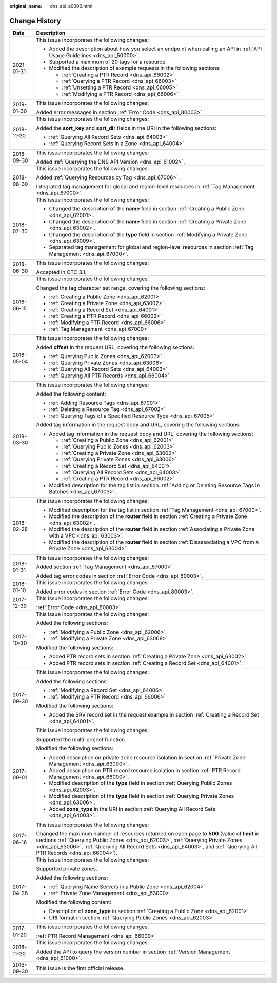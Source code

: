 :original_name: dns_api_a0000.html

.. _dns_api_a0000:

Change History
==============

+-----------------------------------+--------------------------------------------------------------------------------------------------------------------------------------------------------------------------------------------------------------------------------------------------------------------------------------------------------------+
| Date                              | Description                                                                                                                                                                                                                                                                                                  |
+===================================+==============================================================================================================================================================================================================================================================================================================+
| 2021-01-31                        | This issue incorporates the following changes:                                                                                                                                                                                                                                                               |
|                                   |                                                                                                                                                                                                                                                                                                              |
|                                   | -  Added the description about how you select an endpoint when calling an API in :ref:`API Usage Guidelines <dns_api_50000>`.                                                                                                                                                                                |
|                                   | -  Supported a maximum of 20 tags for a resource.                                                                                                                                                                                                                                                            |
|                                   | -  Modified the description of example requests in the following sections:                                                                                                                                                                                                                                   |
|                                   |                                                                                                                                                                                                                                                                                                              |
|                                   |    -  :ref:`Creating a PTR Record <dns_api_66002>`                                                                                                                                                                                                                                                           |
|                                   |    -  :ref:`Querying a PTR Record <dns_api_66003>`                                                                                                                                                                                                                                                           |
|                                   |    -  :ref:`Unsetting a PTR Record <dns_api_66005>`                                                                                                                                                                                                                                                          |
|                                   |    -  :ref:`Modifying a PTR Record <dns_api_66006>`                                                                                                                                                                                                                                                          |
+-----------------------------------+--------------------------------------------------------------------------------------------------------------------------------------------------------------------------------------------------------------------------------------------------------------------------------------------------------------+
| 2019-01-30                        | This issue incorporates the following changes:                                                                                                                                                                                                                                                               |
|                                   |                                                                                                                                                                                                                                                                                                              |
|                                   | Added error messages in section :ref:`Error Code <dns_api_80003>`.                                                                                                                                                                                                                                           |
+-----------------------------------+--------------------------------------------------------------------------------------------------------------------------------------------------------------------------------------------------------------------------------------------------------------------------------------------------------------+
| 2018-11-30                        | This issue incorporates the following changes:                                                                                                                                                                                                                                                               |
|                                   |                                                                                                                                                                                                                                                                                                              |
|                                   | Added the **sort_key** and **sort_dir** fields in the URI in the following sections:                                                                                                                                                                                                                         |
|                                   |                                                                                                                                                                                                                                                                                                              |
|                                   | -  :ref:`Querying All Record Sets <dns_api_64003>`                                                                                                                                                                                                                                                           |
|                                   | -  :ref:`Querying Record Sets in a Zone <dns_api_64004>`                                                                                                                                                                                                                                                     |
+-----------------------------------+--------------------------------------------------------------------------------------------------------------------------------------------------------------------------------------------------------------------------------------------------------------------------------------------------------------+
| 2018-09-30                        | This issue incorporates the following changes:                                                                                                                                                                                                                                                               |
|                                   |                                                                                                                                                                                                                                                                                                              |
|                                   | Added :ref:`Querying the DNS API Version <dns_api_61002>`.                                                                                                                                                                                                                                                   |
+-----------------------------------+--------------------------------------------------------------------------------------------------------------------------------------------------------------------------------------------------------------------------------------------------------------------------------------------------------------+
| 2018-08-30                        | This issue incorporates the following changes:                                                                                                                                                                                                                                                               |
|                                   |                                                                                                                                                                                                                                                                                                              |
|                                   | Added :ref:`Querying Resources by Tag <dns_api_67006>`.                                                                                                                                                                                                                                                      |
|                                   |                                                                                                                                                                                                                                                                                                              |
|                                   | Integrated tag management for global and region-level resources in :ref:`Tag Management <dns_api_67000>`.                                                                                                                                                                                                    |
+-----------------------------------+--------------------------------------------------------------------------------------------------------------------------------------------------------------------------------------------------------------------------------------------------------------------------------------------------------------+
| 2018-07-30                        | This issue incorporates the following changes:                                                                                                                                                                                                                                                               |
|                                   |                                                                                                                                                                                                                                                                                                              |
|                                   | -  Changed the description of the **name** field in section :ref:`Creating a Public Zone <dns_api_62001>`.                                                                                                                                                                                                   |
|                                   | -  Changed the description of the **name** field in section :ref:`Creating a Private Zone <dns_api_63002>`.                                                                                                                                                                                                  |
|                                   | -  Changed the description of the **type** field in section :ref:`Modifying a Private Zone <dns_api_63009>`.                                                                                                                                                                                                 |
|                                   | -  Separated tag management for global and region-level resources in section :ref:`Tag Management <dns_api_67000>`.                                                                                                                                                                                          |
+-----------------------------------+--------------------------------------------------------------------------------------------------------------------------------------------------------------------------------------------------------------------------------------------------------------------------------------------------------------+
| 2018-06-30                        | This issue incorporates the following changes:                                                                                                                                                                                                                                                               |
|                                   |                                                                                                                                                                                                                                                                                                              |
|                                   | Accepted in OTC 3.1.                                                                                                                                                                                                                                                                                         |
+-----------------------------------+--------------------------------------------------------------------------------------------------------------------------------------------------------------------------------------------------------------------------------------------------------------------------------------------------------------+
| 2018-06-15                        | This issue incorporates the following changes:                                                                                                                                                                                                                                                               |
|                                   |                                                                                                                                                                                                                                                                                                              |
|                                   | Changed the tag character set range, covering the following sections:                                                                                                                                                                                                                                        |
|                                   |                                                                                                                                                                                                                                                                                                              |
|                                   | -  :ref:`Creating a Public Zone <dns_api_62001>`                                                                                                                                                                                                                                                             |
|                                   | -  :ref:`Creating a Private Zone <dns_api_63002>`                                                                                                                                                                                                                                                            |
|                                   | -  :ref:`Creating a Record Set <dns_api_64001>`                                                                                                                                                                                                                                                              |
|                                   | -  :ref:`Creating a PTR Record <dns_api_66002>`                                                                                                                                                                                                                                                              |
|                                   | -  :ref:`Modifying a PTR Record <dns_api_66006>`                                                                                                                                                                                                                                                             |
|                                   | -  :ref:`Tag Management <dns_api_67000>`                                                                                                                                                                                                                                                                     |
+-----------------------------------+--------------------------------------------------------------------------------------------------------------------------------------------------------------------------------------------------------------------------------------------------------------------------------------------------------------+
| 2018-05-04                        | This issue incorporates the following changes:                                                                                                                                                                                                                                                               |
|                                   |                                                                                                                                                                                                                                                                                                              |
|                                   | Added **offset** in the request URL, covering the following sections:                                                                                                                                                                                                                                        |
|                                   |                                                                                                                                                                                                                                                                                                              |
|                                   | -  :ref:`Querying Public Zones <dns_api_62003>`                                                                                                                                                                                                                                                              |
|                                   | -  :ref:`Querying Private Zones <dns_api_63006>`                                                                                                                                                                                                                                                             |
|                                   | -  :ref:`Querying All Record Sets <dns_api_64003>`                                                                                                                                                                                                                                                           |
|                                   | -  :ref:`Querying All PTR Records <dns_api_66004>`                                                                                                                                                                                                                                                           |
+-----------------------------------+--------------------------------------------------------------------------------------------------------------------------------------------------------------------------------------------------------------------------------------------------------------------------------------------------------------+
| 2018-03-30                        | This issue incorporates the following changes:                                                                                                                                                                                                                                                               |
|                                   |                                                                                                                                                                                                                                                                                                              |
|                                   | Added the following content:                                                                                                                                                                                                                                                                                 |
|                                   |                                                                                                                                                                                                                                                                                                              |
|                                   | -  :ref:`Adding Resource Tags <dns_api_67001>`                                                                                                                                                                                                                                                               |
|                                   | -  :ref:`Deleting a Resource Tag <dns_api_67002>`                                                                                                                                                                                                                                                            |
|                                   | -  :ref:`Querying Tags of a Specified Resource Type <dns_api_67005>`                                                                                                                                                                                                                                         |
|                                   |                                                                                                                                                                                                                                                                                                              |
|                                   | Added tag information in the request body and URL, covering the following sections:                                                                                                                                                                                                                          |
|                                   |                                                                                                                                                                                                                                                                                                              |
|                                   | -  Added tag information in the request body and URL, covering the following sections:                                                                                                                                                                                                                       |
|                                   |                                                                                                                                                                                                                                                                                                              |
|                                   |    -  :ref:`Creating a Public Zone <dns_api_62001>`                                                                                                                                                                                                                                                          |
|                                   |    -  :ref:`Querying Public Zones <dns_api_62003>`                                                                                                                                                                                                                                                           |
|                                   |    -  :ref:`Creating a Private Zone <dns_api_63002>`                                                                                                                                                                                                                                                         |
|                                   |    -  :ref:`Querying Private Zones <dns_api_63006>`                                                                                                                                                                                                                                                          |
|                                   |    -  :ref:`Creating a Record Set <dns_api_64001>`                                                                                                                                                                                                                                                           |
|                                   |    -  :ref:`Querying All Record Sets <dns_api_64003>`                                                                                                                                                                                                                                                        |
|                                   |    -  :ref:`Creating a PTR Record <dns_api_66002>`                                                                                                                                                                                                                                                           |
|                                   |                                                                                                                                                                                                                                                                                                              |
|                                   | -  Modified description for the tag list in section :ref:`Adding or Deleting Resource Tags in Batches <dns_api_67003>`.                                                                                                                                                                                      |
+-----------------------------------+--------------------------------------------------------------------------------------------------------------------------------------------------------------------------------------------------------------------------------------------------------------------------------------------------------------+
| 2018-02-28                        | This issue incorporates the following changes:                                                                                                                                                                                                                                                               |
|                                   |                                                                                                                                                                                                                                                                                                              |
|                                   | -  Modified description for the tag list in section :ref:`Tag Management <dns_api_67000>`.                                                                                                                                                                                                                   |
|                                   | -  Modified the description of the **router** field in section :ref:`Creating a Private Zone <dns_api_63002>`.                                                                                                                                                                                               |
|                                   | -  Modified the description of the **router** field in section :ref:`Associating a Private Zone with a VPC <dns_api_63003>`.                                                                                                                                                                                 |
|                                   | -  Modified the description of the **router** field in section :ref:`Disassociating a VPC from a Private Zone <dns_api_63004>`.                                                                                                                                                                              |
+-----------------------------------+--------------------------------------------------------------------------------------------------------------------------------------------------------------------------------------------------------------------------------------------------------------------------------------------------------------+
| 2018-01-31                        | This issue incorporates the following changes:                                                                                                                                                                                                                                                               |
|                                   |                                                                                                                                                                                                                                                                                                              |
|                                   | Added section :ref:`Tag Management <dns_api_67000>`.                                                                                                                                                                                                                                                         |
|                                   |                                                                                                                                                                                                                                                                                                              |
|                                   | Added tag error codes in section :ref:`Error Code <dns_api_80003>`.                                                                                                                                                                                                                                          |
+-----------------------------------+--------------------------------------------------------------------------------------------------------------------------------------------------------------------------------------------------------------------------------------------------------------------------------------------------------------+
| 2018-01-10                        | This issue incorporates the following changes:                                                                                                                                                                                                                                                               |
|                                   |                                                                                                                                                                                                                                                                                                              |
|                                   | Added error codes in section :ref:`Error Code <dns_api_80003>`.                                                                                                                                                                                                                                              |
+-----------------------------------+--------------------------------------------------------------------------------------------------------------------------------------------------------------------------------------------------------------------------------------------------------------------------------------------------------------+
| 2017-12-30                        | This issue incorporates the following changes:                                                                                                                                                                                                                                                               |
|                                   |                                                                                                                                                                                                                                                                                                              |
|                                   | :ref:`Error Code <dns_api_80003>`                                                                                                                                                                                                                                                                            |
+-----------------------------------+--------------------------------------------------------------------------------------------------------------------------------------------------------------------------------------------------------------------------------------------------------------------------------------------------------------+
| 2017-10-30                        | This issue incorporates the following changes:                                                                                                                                                                                                                                                               |
|                                   |                                                                                                                                                                                                                                                                                                              |
|                                   | Added the following sections:                                                                                                                                                                                                                                                                                |
|                                   |                                                                                                                                                                                                                                                                                                              |
|                                   | -  :ref:`Modifying a Public Zone <dns_api_62006>`                                                                                                                                                                                                                                                            |
|                                   | -  :ref:`Modifying a Private Zone <dns_api_63009>`                                                                                                                                                                                                                                                           |
|                                   |                                                                                                                                                                                                                                                                                                              |
|                                   | Modified the following sections:                                                                                                                                                                                                                                                                             |
|                                   |                                                                                                                                                                                                                                                                                                              |
|                                   | -  Added PTR record sets in section :ref:`Creating a Private Zone <dns_api_63002>`.                                                                                                                                                                                                                          |
|                                   | -  Added PTR record sets in section :ref:`Creating a Record Set <dns_api_64001>`.                                                                                                                                                                                                                            |
+-----------------------------------+--------------------------------------------------------------------------------------------------------------------------------------------------------------------------------------------------------------------------------------------------------------------------------------------------------------+
| 2017-09-30                        | This issue incorporates the following changes:                                                                                                                                                                                                                                                               |
|                                   |                                                                                                                                                                                                                                                                                                              |
|                                   | Added the following sections:                                                                                                                                                                                                                                                                                |
|                                   |                                                                                                                                                                                                                                                                                                              |
|                                   | -  :ref:`Modifying a Record Set <dns_api_64006>`                                                                                                                                                                                                                                                             |
|                                   | -  :ref:`Modifying a PTR Record <dns_api_66006>`                                                                                                                                                                                                                                                             |
|                                   |                                                                                                                                                                                                                                                                                                              |
|                                   | Modified the following sections:                                                                                                                                                                                                                                                                             |
|                                   |                                                                                                                                                                                                                                                                                                              |
|                                   | -  Added the SRV record set in the request example in section :ref:`Creating a Record Set <dns_api_64001>`.                                                                                                                                                                                                  |
+-----------------------------------+--------------------------------------------------------------------------------------------------------------------------------------------------------------------------------------------------------------------------------------------------------------------------------------------------------------+
| 2017-09-01                        | This issue incorporates the following changes:                                                                                                                                                                                                                                                               |
|                                   |                                                                                                                                                                                                                                                                                                              |
|                                   | Supported the multi-project function.                                                                                                                                                                                                                                                                        |
|                                   |                                                                                                                                                                                                                                                                                                              |
|                                   | Modified the following sections:                                                                                                                                                                                                                                                                             |
|                                   |                                                                                                                                                                                                                                                                                                              |
|                                   | -  Added description on private zone resource isolation in section :ref:`Private Zone Management <dns_api_63000>`.                                                                                                                                                                                           |
|                                   | -  Added description on PTR record resource isolation in section :ref:`PTR Record Management <dns_api_66000>`.                                                                                                                                                                                               |
|                                   | -  Modified description of the **type** field in section :ref:`Querying Public Zones <dns_api_62003>`.                                                                                                                                                                                                       |
|                                   | -  Modified description of the **type** field in section :ref:`Querying Private Zones <dns_api_63006>`.                                                                                                                                                                                                      |
|                                   | -  Added **zone_type** in the URI in section :ref:`Querying All Record Sets <dns_api_64003>`.                                                                                                                                                                                                                |
+-----------------------------------+--------------------------------------------------------------------------------------------------------------------------------------------------------------------------------------------------------------------------------------------------------------------------------------------------------------+
| 2017-06-16                        | This issue incorporates the following changes:                                                                                                                                                                                                                                                               |
|                                   |                                                                                                                                                                                                                                                                                                              |
|                                   | Changed the maximum number of resources returned on each page to **500** (value of **limit** in sections :ref:`Querying Public Zones <dns_api_62003>`, :ref:`Querying Private Zones <dns_api_63006>`, :ref:`Querying All Record Sets <dns_api_64003>`, and :ref:`Querying All PTR Records <dns_api_66004>`). |
+-----------------------------------+--------------------------------------------------------------------------------------------------------------------------------------------------------------------------------------------------------------------------------------------------------------------------------------------------------------+
| 2017-04-28                        | This issue incorporates the following changes:                                                                                                                                                                                                                                                               |
|                                   |                                                                                                                                                                                                                                                                                                              |
|                                   | Supported private zones.                                                                                                                                                                                                                                                                                     |
|                                   |                                                                                                                                                                                                                                                                                                              |
|                                   | Added the following sections:                                                                                                                                                                                                                                                                                |
|                                   |                                                                                                                                                                                                                                                                                                              |
|                                   | -  :ref:`Querying Name Servers in a Public Zone <dns_api_62004>`                                                                                                                                                                                                                                             |
|                                   | -  :ref:`Private Zone Management <dns_api_63000>`                                                                                                                                                                                                                                                            |
|                                   |                                                                                                                                                                                                                                                                                                              |
|                                   | Modified the following content:                                                                                                                                                                                                                                                                              |
|                                   |                                                                                                                                                                                                                                                                                                              |
|                                   | -  Description of **zone_type** in section :ref:`Creating a Public Zone <dns_api_62001>`                                                                                                                                                                                                                     |
|                                   | -  URI format in section :ref:`Querying Public Zones <dns_api_62003>`                                                                                                                                                                                                                                        |
+-----------------------------------+--------------------------------------------------------------------------------------------------------------------------------------------------------------------------------------------------------------------------------------------------------------------------------------------------------------+
| 2017-01-20                        | This issue incorporates the following changes:                                                                                                                                                                                                                                                               |
|                                   |                                                                                                                                                                                                                                                                                                              |
|                                   | :ref:`PTR Record Management <dns_api_66000>`                                                                                                                                                                                                                                                                 |
+-----------------------------------+--------------------------------------------------------------------------------------------------------------------------------------------------------------------------------------------------------------------------------------------------------------------------------------------------------------+
| 2016-11-30                        | This issue incorporates the following changes:                                                                                                                                                                                                                                                               |
|                                   |                                                                                                                                                                                                                                                                                                              |
|                                   | Added the API to query the version number in section :ref:`Version Management <dns_api_61000>`.                                                                                                                                                                                                              |
+-----------------------------------+--------------------------------------------------------------------------------------------------------------------------------------------------------------------------------------------------------------------------------------------------------------------------------------------------------------+
| 2016-09-30                        | This issue is the first official release.                                                                                                                                                                                                                                                                    |
+-----------------------------------+--------------------------------------------------------------------------------------------------------------------------------------------------------------------------------------------------------------------------------------------------------------------------------------------------------------+
